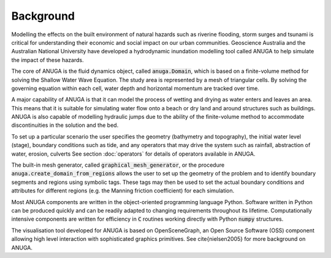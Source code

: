 Background
==========

Modelling the effects on the built environment of natural hazards such
as riverine flooding, storm surges and tsunami is critical for
understanding their economic and social impact on our urban
communities.  Geoscience Australia and the Australian National
University have developed a hydrodynamic inundation modelling tool
called ANUGA to help simulate the impact of these hazards.

The core of ANUGA is the fluid dynamics object, called :code:`anuga.Domain`,
which is based on a finite-volume method for solving the Shallow Water
Wave Equation.  The study area is represented by a mesh of triangular
cells.  By solving the governing equation within each cell, water
depth and horizontal momentum are tracked over time.

A major capability of ANUGA is that it can model the process of
wetting and drying as water enters and leaves an area.  This means
that it is suitable for simulating water flow onto a beach or dry land
and around structures such as buildings.  ANUGA is also capable
of modelling hydraulic jumps due to the ability of the finite-volume
method to accommodate discontinuities in the solution and the bed.

To set up a particular scenario the user specifies the geometry
(bathymetry and topography), the initial water level (stage),
boundary conditions such as tide, and any operators  that may
drive the system such as rainfall, abstraction of water,  erosion, culverts
See section :doc:`operators` for details of operators available in ANUGA.

The built-in mesh generator, called :code:`graphical_mesh_generator`, or 
the procedure :code:`anuga.create_domain_from_regions`
allows the user to set up the geometry
of the problem and to identify boundary segments and
regions using symbolic tags.  These tags may then be used to set the
actual boundary conditions and attributes for different regions
(e.g. the Manning friction coefficient) for each simulation.

Most ANUGA components are written in the object-oriented programming
language Python.  Software written in Python can be produced quickly
and can be readily adapted to changing requirements throughout its
lifetime.  Computationally intensive components are written for
efficiency in :code:`C` routines working directly with Python :code:`numpy`
structures.

The visualisation tool developed for ANUGA is based on
OpenSceneGraph, an Open Source Software (OSS) component allowing high
level interaction with sophisticated graphics primitives.
See \cite{nielsen2005} for more background on ANUGA.